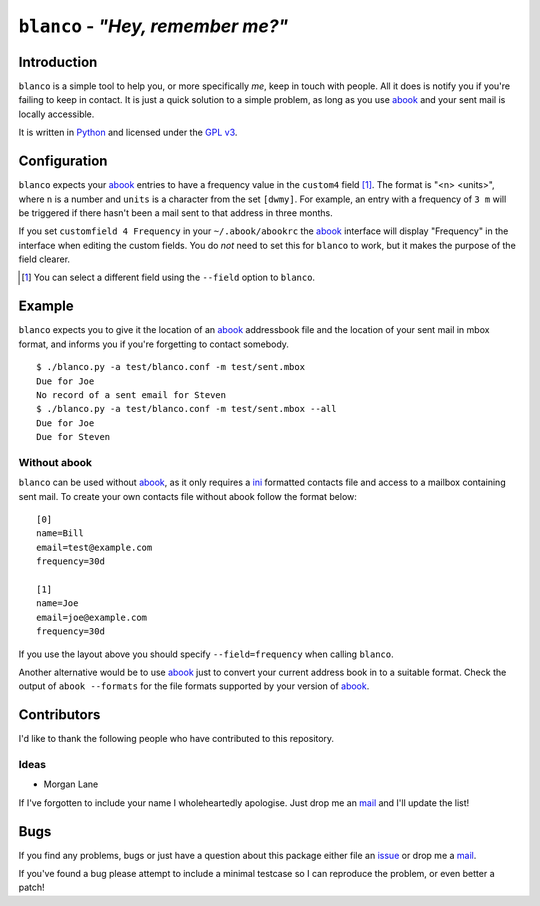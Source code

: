 ``blanco`` - *"Hey, remember me?"*
==================================

Introduction
------------

``blanco`` is a simple tool to help you, or more specifically *me*, keep in
touch with people.  All it does is notify you if you're failing to keep in
contact.  It is just a quick solution to a simple problem, as long as you use
abook_ and your sent mail is locally accessible.

It is written in Python_ and licensed under the `GPL v3`_.

Configuration
-------------

``blanco`` expects your abook_ entries to have a frequency value in
the ``custom4`` field [#]_.  The format is "<n> <units>", where ``n`` is
a number and ``units`` is a character from the set ``[dwmy]``.  For example, an
entry with a frequency of ``3 m`` will be triggered if there hasn't been a mail
sent to that address in three months.

If you set ``customfield 4 Frequency`` in your ``~/.abook/abookrc`` the abook_
interface will display "Frequency" in the interface when editing the custom
fields.  You do *not* need to set this for ``blanco`` to work, but it makes the
purpose of the field clearer.

.. [#] You can select a different field using the ``--field`` option to
       ``blanco``.

Example
-------

``blanco`` expects you to give it the location of an abook_ addressbook file and
the location of your sent mail in mbox format, and informs you if you're
forgetting to contact somebody.

::

    $ ./blanco.py -a test/blanco.conf -m test/sent.mbox
    Due for Joe
    No record of a sent email for Steven
    $ ./blanco.py -a test/blanco.conf -m test/sent.mbox --all
    Due for Joe
    Due for Steven

Without abook
'''''''''''''

``blanco`` can be used without abook_, as it only requires a ini_ formatted
contacts file and access to a mailbox containing sent mail.  To create your own
contacts file without abook follow the format below::

    [0]
    name=Bill
    email=test@example.com
    frequency=30d

    [1]
    name=Joe
    email=joe@example.com
    frequency=30d

If you use the layout above you should specify ``--field=frequency`` when
calling ``blanco``.

Another alternative would be to use abook_ just to convert your current address
book in to a suitable format.  Check the output of ``abook --formats`` for the
file formats supported by your version of abook_.

Contributors
------------

I'd like to thank the following people who have contributed to this repository.

Ideas
'''''

* Morgan Lane

If I've forgotten to include your name I wholeheartedly apologise.  Just drop me
an mail_ and I'll update the list!

Bugs
----

If you find any problems, bugs or just have a question about this package either
file an issue_ or drop me a mail_.

If you've found a bug please attempt to include a minimal testcase so I can
reproduce the problem, or even better a patch!

.. _abook: http://abook.sourceforge.net/
.. _GPL v3: http://www.gnu.org/licenses/
.. _Python: http://www.python.org/
.. _mail: jnrowe@gmail.com
.. _issue: http://github.com/JNRowe/blanco/issues
.. _ini: http://www.cloanto.com/specs/ini/

..
    :vim: set ft=rst ts=4 sw=4 et:

